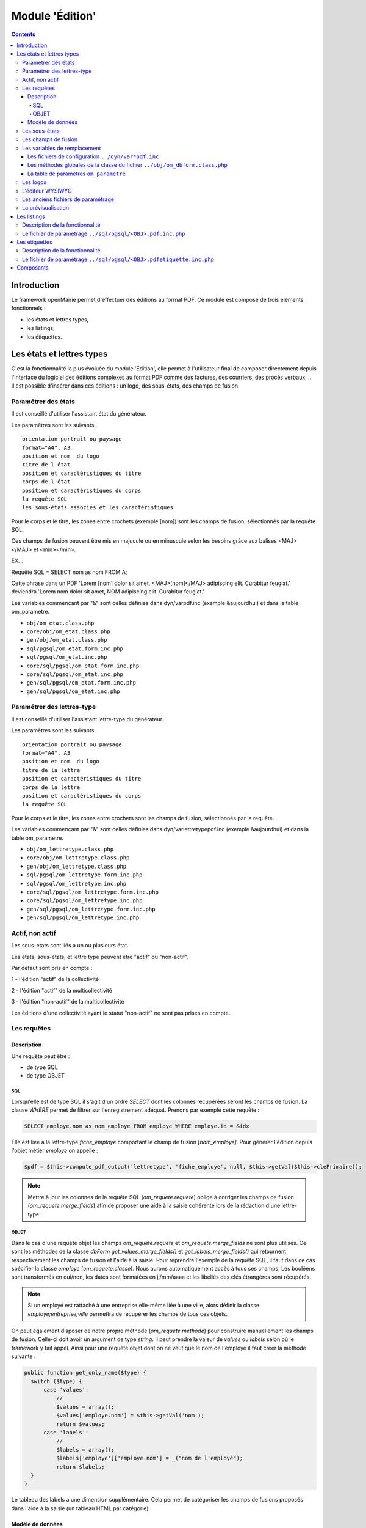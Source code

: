 .. _edition:

################
Module 'Édition'
################

.. contents::

============
Introduction
============

Le framework openMairie permet d'effectuer des éditions au format PDF. Ce module est composé de trois éléments fonctionnels :

* les états et lettres types,
* les listings,
* les étiquettes.



==========================
Les états et lettres types
==========================

C'est la fonctionnalité la plus évoluée du module 'Édition', elle permet à l'utilisateur final de composer directement depuis l'interface du logiciel des éditions complexes au format PDF comme des factures, des courriers, des procès verbaux, ... Il est possible d'insérer dans ces éditions : un logo, des sous-états, des champs de fusion.



Paramétrer des états
--------------------

Il est conseillé d'utiliser l'assistant état du générateur.

Les paramètres sont les suivants ::

    orientation portrait ou paysage
    format="A4", A3
    position et nom  du logo 
    titre de l état
    position et caractéristiques du titre
    corps de l état
    position et caractéristiques du corps
    la requête SQL
    les sous-états associés et les caractéristiques




Pour le corps et le titre, les zones entre crochets (exemple [nom]) sont les
champs de fusion, sélectionnés par la requête SQL. 

Ces champs de fusion peuvent être mis en majucule ou en minuscule selon les 
besoins grâce aux balises <MAJ></MAJ> et  <min></min>.

EX. :

Requête SQL = SELECT nom as nom FROM A;

Cette phrase dans un PDF 
'Lorem [nom] dolor sit amet, <MAJ>[nom]</MAJ> adipiscing elit. Curabitur feugiat.'
deviendra
'Lorem nom dolor sit amet, NOM adipiscing elit. Curabitur feugiat.'

Les variables commençant par "&" sont celles définies dans dyn/varpdf.inc
(exemple &aujourdhui) et dans la table om_parametre.

- ``obj/om_etat.class.php``
- ``core/obj/om_etat.class.php``
- ``gen/obj/om_etat.class.php``
- ``sql/pgsql/om_etat.form.inc.php``
- ``sql/pgsql/om_etat.inc.php``
- ``core/sql/pgsql/om_etat.form.inc.php``
- ``core/sql/pgsql/om_etat.inc.php``
- ``gen/sql/pgsql/om_etat.form.inc.php``
- ``gen/sql/pgsql/om_etat.inc.php``




Paramétrer des lettres-type
---------------------------

Il est conseillé d'utiliser l'assistant lettre-type du générateur.

Les paramètres sont les suivants ::

    orientation portrait ou paysage
    format="A4", A3
    position et nom  du logo 
    titre de la lettre
    position et caractéristiques du titre
    corps de la lettre
    position et caractéristiques du corps
    la requête SQL


Pour le corps et le titre, les zones entre crochets  sont les champs de fusion,
sélectionnés par la requête.

Les variables commençant par "&" sont celles définies dans
dyn/varlettretypepdf.inc (exemple &aujourdhui) et dans la table om_parametre.


- ``obj/om_lettretype.class.php``
- ``core/obj/om_lettretype.class.php``
- ``gen/obj/om_lettretype.class.php``
- ``sql/pgsql/om_lettretype.form.inc.php``
- ``sql/pgsql/om_lettretype.inc.php``
- ``core/sql/pgsql/om_lettretype.form.inc.php``
- ``core/sql/pgsql/om_lettretype.inc.php``
- ``gen/sql/pgsql/om_lettretype.form.inc.php``
- ``gen/sql/pgsql/om_lettretype.inc.php``



Actif, non actif
----------------

Les sous-etats sont liés a un ou plusieurs état.

Les états, sous-états, et lettre type peuvent être "actif" ou "non-actif".

Par défaut sont pris en compte :

1 - l'édition  "actif" de la collectivité

2 - l'édition "actif" de la multicollectivité

3 - l'édition "non-actif" de la multicollectivité


Les éditions d'une collectivité ayant le statut "non-actif" ne sont pas prises
en compte.


Les requêtes
------------

Description
===========

Une requête peut être :

- de type SQL
- de type OBJET

---
SQL
---

Lorsqu'elle est de type SQL il s'agit d'un ordre *SELECT* dont les colonnes récupérées seront les champs de fusion.
La clause *WHERE* permet de filtrer sur l'enregistrement adéquat.
Prenons par exemple cette requête :

.. code-block:: sql

  SELECT employe.nom as nom_employe FROM employe WHERE employe.id = &idx

Elle est liée à la lettre-type *fiche_employe* comportant le champ de fusion *[nom_employe]*.
Pour générer l'édition depuis l'objet métier *employe* on appelle :


.. code-block:: php

  $pdf = $this->compute_pdf_output('lettretype', 'fiche_employe', null, $this->getVal($this->clePrimaire));


.. note::

  Mettre à jour les colonnes de la requête SQL (*om_requete.requete*)
  oblige à corriger les champs de fusion (*om_requete.merge_fields*)
  afin de proposer une aide à la saisie cohérente lors de la rédaction d'une lettre-type.


-----
OBJET
-----

Dans le cas d'une requête objet les champs *om_requete.requete* et *om_requete.merge_fields* ne sont plus utilisés.
Ce sont les méthodes de la classe *dbForm* *get_values_merge_fields()* et *get_labels_merge_fields()*
qui retournent respectivement les champs de fusion et l'aide à la saisie.
Pour reprendre l'exemple de la requête SQL, il faut dans ce cas spécifier la classe *employe* (*om_requete.classe*).
Nous aurons automatiquement accès à tous ses champs.
Les booléens sont transformés en oui/non, les dates sont formatées en jj/mm/aaaa et les libellés des clés étrangères sont récupérés.

.. note::

  Si un employé est rattaché à une entreprise elle-même liée à une ville,
  alors définir la classe *employe;entreprise;ville* permettra de récupérer
  les champs de tous ces objets.

On peut également disposer de notre propre méthode (*om_requete.methode*) pour construire manuellement les champs de fusion.
Celle-ci doit avoir un argument de type *string*. Il peut prendre la valeur de *values* ou *labels* selon où le framework y fait appel.
Ainsi pour une requête objet dont on ne veut que le nom de l'employe il faut créer la méthode suivante :

.. code-block:: php

  public function get_only_name($type) {
    switch ($type) {
        case 'values':
            //
            $values = array();
            $values['employe.nom'] = $this->getVal('nom');
            return $values;
        case 'labels':
            //
            $labels = array();
            $labels['employe']['employe.nom'] = _("nom de l'employé");
            return $labels;
    }
  }

Le tableau des labels a une dimension supplémentaire.
Cela permet de catégoriser les champs de fusions proposés dans l'aide à la saisie (un tableau HTML par catégorie).


Modèle de données
=================

.. code-block:: sql

   CREATE TABLE om_requete
   (
     om_requete integer NOT NULL, -- Identifiant unique
     code character varying(50) NOT NULL, -- Code de la requête
     libelle character varying(100) NOT NULL, -- Libellé de la requête
     description character varying(200), -- Description de la requête
     requete text, -- Requête SQL
     merge_fields text, -- Champs de fusion
     type character varying(200) NOT NULL, -- Requête SQL ou objet ?
     classe character varying(200), -- Nom de(s) la classe(s) contenant la méthode
     methode character varying(200), -- Méthode (de la première classe si plusieurs définies) fournissant les champs de fusion. Si non spécifiée appel à une méthode générique
     CONSTRAINT om_requete_pkey PRIMARY KEY (om_requete)
   );


- ``obj/om_requete.class.php``
- ``sql/pgsql/om_requete.form.inc.php``
- ``sql/pgsql/om_requete.inc.php``
- ``core/obj/om_requete.class.php``
- ``core/sql/pgsql/om_requete.form.inc.php``
- ``core/sql/pgsql/om_requete.inc.php``
- ``gen/obj/om_requete.class.php``
- ``gen/sql/pgsql/om_requete.form.inc.php``
- ``gen/sql/pgsql/om_requete.inc.php``


Les sous-états
--------------

Il est conseillé d'utiliser l'assistant sous-etat du générateur.

Les paramètres  sont les suivants ::

    texte et caractéristique du Titre
    Intervalle avant et après le tableau
    Entête de tableau (nom de colonne)
    caractéristique du tableau
    caractéristique des cellules
    total, moyenne, nombre
    requête SQL


Pour le titre, les zones entre crochets sont les champs de fusion,
sélectionnés par la requête.

Les variables commençant par "&" sont celles définies dans dyn/varpdf.inc
(exemple &aujourdhui) et dans la table om_parametre.

- ``obj/om_sousetat.class.php``
- ``core/obj/om_sousetat.class.php``
- ``gen/obj/om_sousetat.class.php``
- ``sql/pgsql/om_sousetat.form.inc.php``
- ``sql/pgsql/om_sousetat.inc.php``
- ``core/sql/pgsql/om_sousetat.form.inc.php``
- ``core/sql/pgsql/om_sousetat.inc.php``
- ``gen/sql/pgsql/om_sousetat.form.inc.php``
- ``gen/sql/pgsql/om_sousetat.inc.php``



Les champs de fusion
--------------------




Les variables de remplacement
-----------------------------

Lorsque dans les zones de remplacement des éditions, une chaîne de caractère commençant par "&" est identifiée elle essaye d'être remplacée. Ces éléments sont nommées variables de remplacement. Elles peuvent provenir de trois sources différentes : 

- les fichiers de configuration ``../dyn/var*pdf.inc``,
- les méthodes globales de la classe du fichier ``../obj/om_dbform.class.php``,
- la table de paramètres ``om_parametre``.


Les fichiers de configuration ``../dyn/var*pdf.inc``
====================================================


Les méthodes globales de la classe du fichier ``../obj/om_dbform.class.php``
============================================================================


La table de paramètres ``om_parametre``
=======================================

``prefixe_edition_substitution_vars`` doit être définit.



Les logos
---------

- ``obj/om_logo.class.php``
- ``core/obj/om_logo.class.php``
- ``gen/obj/om_logo.class.php``
- ``sql/pgsql/om_logo.form.inc.php``
- ``sql/pgsql/om_logo.inc.php``
- ``core/sql/pgsql/om_logo.form.inc.php``
- ``core/sql/pgsql/om_logo.inc.php``
- ``gen/sql/pgsql/om_logo.form.inc.php``
- ``gen/sql/pgsql/om_logo.inc.php``




L'éditeur WYSIWYG
-----------------

Description de l'intégration de TinyMCE et des différents configurations.


Les anciens fichiers de paramétrage
-----------------------------------

Les fichiers de paramétrage ``../sql/pgsql/<OBJ>.etat.inc.php``, ``../sql/pgsql/<OBJ>.etat.inc``, ``../sql/pgsql/<OBJ>.lettretype.inc.php`` ou ``../sql/pgsql/<OBJ>.lettretype.inc`` sont les anciens fichiers de paramétrage des éditions. Ils ne peuvent plus être utilisé depuis la version 4.0 du framework.

Un système d'import est disponible dans le générateur pour transformer ces anciens fichiers de paramétrage en enregistremment selon le nouveau format de paramétrage.

La prévisualisation
-------------------

Le bouton Prévisualiser permet, pour une lettre type ou un état, d'avoir un apercu du document qui sera généré. Les champs de fusion ne seront pas interprétés.


============
Les listings
============

Description de la fonctionnalité
--------------------------------




Le fichier de paramétrage ``../sql/pgsql/<OBJ>.pdf.inc.php``
------------------------------------------------------------

Un état PDF peut être généré par le générateur (option).

Les paramètres sont les suivants ::

    texte et caractéristique du Titre
    Entête de tableau (nom de colonne)
    caractéristique du tableau
    caractéristique des cellules
    total, moyenne, nombre
    requête SQL



==============
Les étiquettes
==============

Description de la fonctionnalité
--------------------------------



Le fichier de paramétrage ``../sql/pgsql/<OBJ>.pdfetiquette.inc.php``
---------------------------------------------------------------------





==========
Composants
==========

Les scripts du framework qui s'occupent de la gestion des éditions sont :

- ``core/fpdf_etat.php``
- ``core/fpdf_etiquette.php``
- ``core/db_fpdf.php``
- ``core/om_edition.class.php``
- ``scr/edition.php``


Les librairies PHP sont :

- ``php/fpdf/``
- ``php/tcpdf/``

